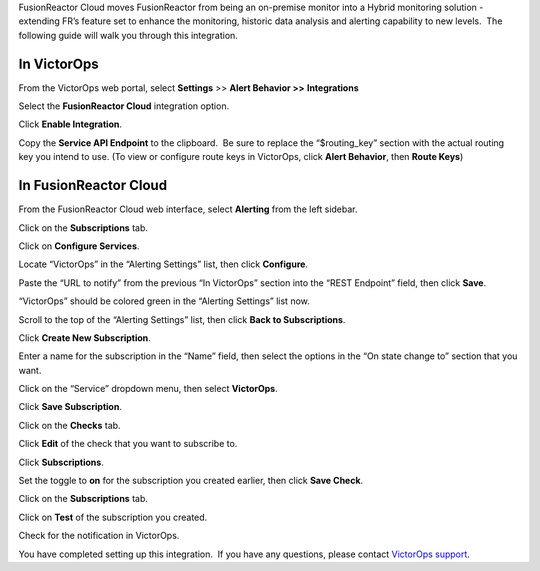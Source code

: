 FusionReactor Cloud moves FusionReactor from being an on-premise monitor
into a Hybrid monitoring solution - extending FR’s feature set to
enhance the monitoring, historic data analysis and alerting capability
to new levels.  The following guide will walk you through this
integration.

In VictorOps
------------

From the VictorOps web portal, select **Settings** >> **Alert Behavior
>>** **Integrations**

.. image:: images/Integration-ALL-FINAL.png

Select the **FusionReactor Cloud** integration option.

.. image:: images/Integration-FusionReactor-final.png

Click **Enable Integration**.

.. image:: images/Integration-Fusion2-final.png

Copy the **Service API Endpoint** to the clipboard.  Be sure to replace
the “$routing_key” section with the actual routing key you intend to
use. (To view or configure route keys in VictorOps, click **Alert
Behavior**, then **Route Keys**)

.. image:: images/Integration-Fusion4-final.png

In FusionReactor Cloud
----------------------

From the FusionReactor Cloud web interface, select **Alerting** from the
left sidebar.

.. image:: images/Screen_Shot_2017-03-21_at_1_42_33_PM.png

Click on the **Subscriptions** tab.

.. image:: images/n_Shot_2017-03-21_at_1_42_49_PM.png

Click on **Configure Services**.

.. image:: images/Screen_Shot_2017-03-21_at_1_43_59_PM.png

Locate “VictorOps” in the “Alerting Settings” list, then
click **Configure**.

.. image:: images/Screen_Shot_2017-03-21_at_1_44_38_PM.png

Paste the “URL to notify” from the previous “In VictorOps” section into
the “REST Endpoint” field, then click **Save**.

.. image:: images/Screen_Shot_2017-03-21_at_1_45_56_P.png

“VictorOps” should be colored green in the “Alerting Settings” list now.

.. image:: images/Screen_Shot_2017-03-21_at_1_46_26_PM.png

Scroll to the top of the “Alerting Settings” list, then click **Back to
Subscriptions**.

.. image:: images/Screen_Shot_2017-03-21_at_1_46_55_P.png

Click **Create New Subscription**.

.. image:: images/Screen_Shot_2017-03-21_at_1_47_31_PM.png

Enter a name for the subscription in the “Name” field, then select the
options in the “On state change to” section that you want.

.. image:: images/Screen_Shot_2017-03-21_at_1_49_46_PM.png

Click on the “Service” dropdown menu, then select **VictorOps**.

.. image:: images/Screen_Shot_2017-03-21_at_1_49_56_PM.png

Click **Save Subscription**.

.. image:: images/Screen_Shot_2017-03-21_at_1_50_46_PM.png

Click on the **Checks** tab.

.. image:: images/Screen_Shot_2017-03-21_at_1_51_26_PM.png

Click **Edit** of the check that you want to subscribe to.

.. image:: images/Screen_Shot_2017-03-21_at_1_53_06_PM.png

Click **Subscriptions**.

.. image:: images/Screen_Shot_2017-03-21_at_1_53_20_PM.png

Set the toggle to **on** for the subscription you created earlier, then
click **Save Check**.

.. image:: images/Screen_Shot_2017-03-21_at_1_53_58_PM.png

Click on the **Subscriptions** tab.

.. image:: images/FusionReactor_Cloud.png

Click on **Test** of the subscription you created.

.. image:: images/FusionReactor_Cloud-1.png

Check for the notification in VictorOps.

.. image:: images/Screen_Shot_2017-03-21_at_1_58_33_PM.png

You have completed setting up this integration.  If you have any
questions, please contact `VictorOps
support <mailto:Support@victorops.com?Subject=FusionReactor%20Cloud%20VictorOps%20Integration>`__.
